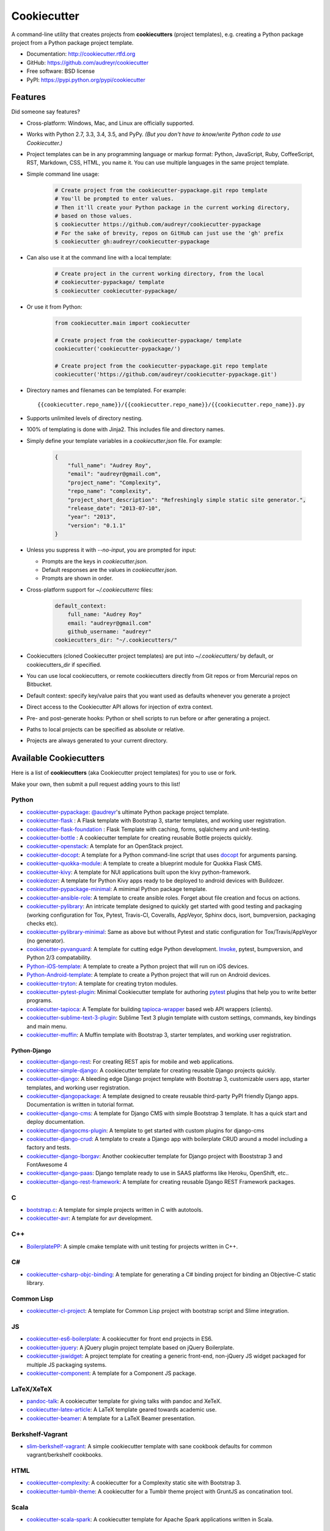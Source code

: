 =============
Cookiecutter
=============

.. image:: https://img.shields.io/pypi/v/cookiecutter.svg
        :target: https://pypi.python.org/pypi/cookiecutter/1.0.0

.. image:: https://travis-ci.org/audreyr/cookiecutter.png?branch=master
        :target: https://travis-ci.org/audreyr/cookiecutter

.. image:: https://ci.appveyor.com/api/projects/status/github/audreyr/cookiecutter?branch=master
        :target: https://ci.appveyor.com/project/audreyr/cookiecutter/branch/master

.. image:: https://img.shields.io/pypi/dm/cookiecutter.svg
        :target: https://pypi.python.org/pypi/cookiecutter/1.0.0

.. image:: https://codecov.io/github/audreyr/cookiecutter/coverage.svg?branch=master
        :target: https://codecov.io/github/audreyr/cookiecutter?branch=master

.. image:: https://badges.gitter.im/Join Chat.svg
        :target: https://gitter.im/audreyr/cookiecutter?utm_source=badge&utm_medium=badge&utm_campaign=pr-badge&utm_content=badge

.. image:: https://readthedocs.org/projects/cookiecutter/badge/?version=latest
        :target: https://readthedocs.org/projects/cookiecutter/?badge=latest
        :alt: Documentation Status

.. image:: https://landscape.io/github/audreyr/cookiecutter/master/landscape.svg?style=flat
        :target: https://landscape.io/github/audreyr/cookiecutter/master
        :alt: Code Health

A command-line utility that creates projects from **cookiecutters** (project
templates), e.g. creating a Python package project from a Python package project template.

* Documentation: http://cookiecutter.rtfd.org
* GitHub: https://github.com/audreyr/cookiecutter
* Free software: BSD license
* PyPI: https://pypi.python.org/pypi/cookiecutter

.. image:: https://raw.github.com/audreyr/cookiecutter/aa309b73bdc974788ba265d843a65bb94c2e608e/cookiecutter_medium.png

Features
--------

Did someone say features?

* Cross-platform: Windows, Mac, and Linux are officially supported.

* Works with Python 2.7, 3.3, 3.4, 3.5, and PyPy. *(But you don't have to know/write Python
  code to use Cookiecutter.)*

* Project templates can be in any programming language or markup format:
  Python, JavaScript, Ruby, CoffeeScript, RST, Markdown, CSS, HTML, you name
  it. You can use multiple languages in the same project template.

* Simple command line usage:

    .. code-block:: bash

        # Create project from the cookiecutter-pypackage.git repo template
        # You'll be prompted to enter values.
        # Then it'll create your Python package in the current working directory,
        # based on those values.
        $ cookiecutter https://github.com/audreyr/cookiecutter-pypackage
        # For the sake of brevity, repos on GitHub can just use the 'gh' prefix
        $ cookiecutter gh:audreyr/cookiecutter-pypackage

* Can also use it at the command line with a local template:

    .. code-block:: bash

        # Create project in the current working directory, from the local
        # cookiecutter-pypackage/ template
        $ cookiecutter cookiecutter-pypackage/

* Or use it from Python:

    .. code-block:: python

        from cookiecutter.main import cookiecutter

        # Create project from the cookiecutter-pypackage/ template
        cookiecutter('cookiecutter-pypackage/')

        # Create project from the cookiecutter-pypackage.git repo template
        cookiecutter('https://github.com/audreyr/cookiecutter-pypackage.git')

* Directory names and filenames can be templated. For example::

    {{cookiecutter.repo_name}}/{{cookiecutter.repo_name}}/{{cookiecutter.repo_name}}.py

* Supports unlimited levels of directory nesting.

* 100% of templating is done with Jinja2. This includes file and directory names.

* Simply define your template variables in a `cookiecutter.json` file. For example:

    .. code-block:: json

        {
            "full_name": "Audrey Roy",
            "email": "audreyr@gmail.com",
            "project_name": "Complexity",
            "repo_name": "complexity",
            "project_short_description": "Refreshingly simple static site generator.",
            "release_date": "2013-07-10",
            "year": "2013",
            "version": "0.1.1"
        }

* Unless you suppress it with `--no-input`, you are prompted for input:

  - Prompts are the keys in `cookiecutter.json`.
  - Default responses are the values in `cookiecutter.json`.
  - Prompts are shown in order.

* Cross-platform support for `~/.cookiecutterrc` files:

    .. code-block:: yaml

        default_context:
            full_name: "Audrey Roy"
            email: "audreyr@gmail.com"
            github_username: "audreyr"
        cookiecutters_dir: "~/.cookiecutters/"

* Cookiecutters (cloned Cookiecutter project templates) are put into
  `~/.cookiecutters/` by default, or cookiecutters_dir if specified.

* You can use local cookiecutters, or remote cookiecutters directly from Git
  repos or from Mercurial repos on Bitbucket.

* Default context: specify key/value pairs that you want used as defaults
  whenever you generate a project

* Direct access to the Cookiecutter API allows for injection of extra context.

* Pre- and post-generate hooks: Python or shell scripts to run before or after
  generating a project.

* Paths to local projects can be specified as absolute or relative.

* Projects are always generated to your current directory.

Available Cookiecutters
-----------------------

Here is a list of **cookiecutters** (aka Cookiecutter project templates) for you to use or fork.

Make your own, then submit a pull request adding yours to this list!

Python
~~~~~~
* `cookiecutter-pypackage`_: `@audreyr`_'s ultimate Python package project
  template.
* `cookiecutter-flask`_ : A Flask template with Bootstrap 3, starter templates, and working user registration.
* `cookiecutter-flask-foundation`_ : Flask Template with caching, forms, sqlalchemy and unit-testing.
* `cookiecutter-bottle`_ : A cookiecutter template for creating reusable Bottle projects quickly.
* `cookiecutter-openstack`_: A template for an OpenStack project.
* `cookiecutter-docopt`_: A template for a Python command-line script that uses `docopt`_ for arguments parsing.
* `cookiecutter-quokka-module`_: A template to create a blueprint module for Quokka Flask CMS.
* `cookiecutter-kivy`_: A template for NUI applications built upon the kivy python-framework.
* `cookiedozer`_: A template for Python Kivy apps ready to be deployed to android devices with Buildozer.
* `cookiecutter-pypackage-minimal`_: A mimimal Python package template.
* `cookiecutter-ansible-role`_: A template to create ansible roles. Forget about file creation and focus on actions.
* `cookiecutter-pylibrary`_: An intricate template designed to quickly get started with good testing and packaging (working configuration for Tox, Pytest, Travis-CI, Coveralls, AppVeyor, Sphinx docs, isort, bumpversion, packaging checks etc).
* `cookiecutter-pylibrary-minimal`_: Same as above but without Pytest and static configuration for Tox/Travis/AppVeyor (no generator).
* `cookiecutter-pyvanguard`_: A template for cutting edge Python development. `Invoke`_, pytest, bumpversion, and Python 2/3 compatability.
* `Python-iOS-template`_: A template to create a Python project that will run on iOS devices.
* `Python-Android-template`_: A template to create a Python project that will run on Android devices.
* `cookiecutter-tryton`_: A template for creating tryton modules.
* `cookiecutter-pytest-plugin`_: Minimal Cookiecutter template for authoring `pytest`_ plugins that help you to write better programs.
* `cookiecutter-tapioca`_: A Template for building `tapioca-wrapper`_ based web API wrappers (clients).
* `cookiecutter-sublime-text-3-plugin`_: Sublime Text 3 plugin template with custom settings, commands, key bindings and main menu.
* `cookiecutter-muffin`_: A Muffin template with Bootstrap 3, starter templates, and working user registration.

Python-Django
^^^^^^^^^^^^^

* `cookiecutter-django-rest`_: For creating REST apis for mobile and web applications.
* `cookiecutter-simple-django`_: A cookiecutter template for creating reusable Django projects quickly.
* `cookiecutter-django`_: A bleeding edge Django project template with Bootstrap 3, customizable users app, starter templates, and working user registration.
* `cookiecutter-djangopackage`_: A template designed to create reusable third-party PyPI friendly Django apps. Documentation is written in tutorial format.
* `cookiecutter-django-cms`_: A template for Django CMS with simple Bootstrap 3 template. It has a quick start and deploy documentation.
* `cookiecutter-djangocms-plugin`_: A template to get started with custom plugins for django-cms
* `cookiecutter-django-crud`_: A template to create a Django app with boilerplate CRUD around a model including a factory and tests.
* `cookiecutter-django-lborgav`_: Another cookiecutter template for Django project with Booststrap 3 and FontAwesome 4
* `cookiecutter-django-paas`_: Django template ready to use in SAAS platforms like Heroku, OpenShift, etc..
* `cookiecutter-django-rest-framework`_: A template for creating reusable Django REST Framework packages.

C
~~

* `bootstrap.c`_: A template for simple projects written in C with autotools.
* `cookiecutter-avr`_: A template for avr development.

C++
~~~

* `BoilerplatePP`_: A simple cmake template with unit testing for projects written in C++.

C#
~~

* `cookiecutter-csharp-objc-binding`_: A template for generating a C# binding project for binding an Objective-C static library.

.. _`cookiecutter-csharp-objc-binding`: https://github.com/SandyChapman/cookiecutter-csharp-objc-binding

Common Lisp
~~~~~~~~~~~

* `cookiecutter-cl-project`_: A template for Common Lisp project with bootstrap script and Slime integration.

JS
~~

* `cookiecutter-es6-boilerplate`_: A cookiecutter for front end projects in ES6.
* `cookiecutter-jquery`_: A jQuery plugin project template based on jQuery
  Boilerplate.
* `cookiecutter-jswidget`_: A project template for creating a generic front-end,
  non-jQuery JS widget packaged for multiple JS packaging systems.
* `cookiecutter-component`_: A template for a Component JS package.

LaTeX/XeTeX
~~~~~~~~~~~

* `pandoc-talk`_: A cookiecutter template for giving talks with pandoc and XeTeX.

* `cookiecutter-latex-article`_: A LaTeX template geared towards academic use.

* `cookiecutter-beamer`_: A template for a LaTeX Beamer presentation.


Berkshelf-Vagrant
~~~~~~~~~~~~~~~~~

* `slim-berkshelf-vagrant`_: A simple cookiecutter template with sane cookbook defaults for common vagrant/berkshelf cookbooks.


HTML
~~~~

* `cookiecutter-complexity`_: A cookiecutter for a Complexity static site with Bootstrap 3.
* `cookiecutter-tumblr-theme`_: A cookiecutter for a Tumblr theme project with GruntJS as concatination tool.

.. _`cookiecutter-django-rest`: https://github.com/agconti/cookiecutter-django-rest
.. _`cookiecutter-es6-boilerplate`: https://github.com/agconti/cookiecutter-es6-boilerplate
.. _`cookiecutter-pypackage`: https://github.com/audreyr/cookiecutter-pypackage
.. _`cookiecutter-jquery`: https://github.com/audreyr/cookiecutter-jquery
.. _`cookiecutter-flask`: https://github.com/sloria/cookiecutter-flask
.. _`cookiecutter-flask-foundation`: https://github.com/JackStouffer/cookiecutter-Flask-Foundation
.. _`cookiecutter-bottle`: https://github.com/avelino/cookiecutter-bottle
.. _`cookiecutter-simple-django`: https://github.com/marcofucci/cookiecutter-simple-django
.. _`cookiecutter-django`: https://github.com/pydanny/cookiecutter-django
.. _`cookiecutter-djangopackage`: https://github.com/pydanny/cookiecutter-djangopackage
.. _`cookiecutter-django-cms`: https://github.com/palazzem/cookiecutter-django-cms
.. _`cookiecutter-djangocms-plugin`: https://github.com/mishbahr/cookiecutter-djangocms-plugin
.. _`cookiecutter-django-crud`: https://github.com/wildfish/cookiecutter-django-crud
.. _`cookiecutter-quokka-module`: https://github.com/pythonhub/cookiecutter-quokka-module
.. _`cookiecutter-django-lborgav`: https://github.com/lborgav/cookiecutter-django
.. _`cookiecutter-django-paas`: https://github.com/pbacterio/cookiecutter-django-paas
.. _`cookiecutter-kivy`: https://github.com/hackebrot/cookiecutter-kivy
.. _`cookiedozer`: https://github.com/hackebrot/cookiedozer
.. _`cookiecutter-pypackage-minimal`: https://github.com/borntyping/cookiecutter-pypackage-minimal
.. _`cookiecutter-ansible-role`: https://github.com/iknite/cookiecutter-ansible-role
.. _`bootstrap.c`: https://github.com/vincentbernat/bootstrap.c
.. _`BoilerplatePP`: https://github.com/Paspartout/BoilerplatePP
.. _`cookiecutter-openstack`: https://github.com/openstack-dev/cookiecutter
.. _`cookiecutter-component`: https://github.com/audreyr/cookiecutter-component
.. _`cookiecutter-docopt`: https://github.com/sloria/cookiecutter-docopt
.. _`docopt`: http://docopt.org/
.. _`cookiecutter-jswidget`: https://github.com/audreyr/cookiecutter-jswidget
.. _`pandoc-talk`: https://github.com/larsyencken/pandoc-talk
.. _`cookiecutter-latex-article`: https://github.com/Kreger51/cookiecutter-latex-article
.. _`cookiecutter-complexity`: https://github.com/audreyr/cookiecutter-complexity
.. _`cookiecutter-cl-project`: https://github.com/svetlyak40wt/cookiecutter-cl-project
.. _`slim-berkshelf-vagrant`: https://github.com/mahmoudimus/cookiecutter-slim-berkshelf-vagrant
.. _`cookiecutter-avr`: https://github.com/solarnz/cookiecutter-avr
.. _`cookiecutter-tumblr-theme`: https://github.com/relekang/cookiecutter-tumblr-theme
.. _`cookiecutter-pylibrary`: https://github.com/ionelmc/cookiecutter-pylibrary
.. _`cookiecutter-pylibrary-minimal`: https://github.com/ionelmc/cookiecutter-pylibrary-minimal
.. _`cookiecutter-pyvanguard`: https://github.com/robinandeer/cookiecutter-pyvanguard
.. _`Python-iOS-template`: https://github.com/pybee/Python-iOS-template
.. _`Python-Android-template`: https://github.com/pybee/Python-Android-template
.. _`Invoke`: http://invoke.readthedocs.org/en/latest/
.. _`cookiecutter-django-rest-framework`: https://github.com/jpadilla/cookiecutter-django-rest-framework
.. _`cookiecutter-tryton`: https://github.com/fulfilio/cookiecutter-tryton
.. _`cookiecutter-beamer`: https://github.com/luismartingil/cookiecutter-beamer
.. _`cookiecutter-pytest-plugin`: https://github.com/pytest-dev/cookiecutter-pytest-plugin
.. _`pytest`: http://pytest.org/latest/
.. _`cookiecutter-tapioca`: https://github.com/vintasoftware/cookiecutter-tapioca
.. _`tapioca-wrapper`: https://github.com/vintasoftware/tapioca-wrapper
.. _`cookiecutter-sublime-text-3-plugin`: https://github.com/kkujawinski/cookiecutter-sublime-text-3-plugin
.. _`cookiecutter-muffin`: https://github.com/drgarcia1986/cookiecutter-muffin

Scala
~~~~~

* `cookiecutter-scala-spark`_: A cookiecutter template for Apache Spark applications written in Scala.

.. _`cookiecutter-scala-spark`: https://github.com/jpzk/cookiecutter-scala-spark

6502 Assembly
~~~~~~~~~~~~~
* `cookiecutter-atari2600`_: A cookiecutter template for Atari2600 projects.

.. _`cookiecutter-atari2600`: https://github.com/joeyjoejoejr/cookiecutter-atari2600

Similar projects
----------------

* `Paste`_ has a create option that creates a skeleton project.

* `Diecutter`_: an API service that will give you back a configuration file from
  a template and variables.

* `Django`_'s `startproject` and `startapp` commands can take in a `--template`
  option.

* `python-packager`_: Creates Python packages from its own template, with
  configurable options.

* `Yeoman`_ has a Rails-inspired generator system that provides scaffolding
  for apps.

* `Pyramid`_'s `pcreate` command for creating Pyramid projects from scaffold templates.

* `mr.bob`_ is a filesystem template renderer, meant to deprecate tools such as
  paster and templer.

* `grunt-init`_ used to be built into Grunt and is now a standalone scaffolding tool
  to automate project creation.

* `scaffolt`_ consumes JSON generators with Handlebars support.

* `init-skeleton`_ clones or copies a repository, executes npm install and bower install and removes the .git directory.

* `Cog`_ python-based code generation toolkit developed by Ned Batchelder

* `Skaffold`_ python and json config based django/MVC generator, with some add-ons and integrations.

.. _`Paste`: http://pythonpaste.org/script/#paster-create
.. _`Diecutter`: https://github.com/novagile/diecutter
.. _`Django`: https://docs.djangoproject.com/en/1.5/ref/django-admin/#django-admin-startproject
.. _`python-packager`: https://github.com/fcurella/python-packager
.. _`Yeoman`: https://github.com/yeoman/generator
.. _`Pyramid`: http://docs.pylonsproject.org/projects/pyramid/en/latest/narr/scaffolding.html
.. _`mr.bob`: https://github.com/iElectric/mr.bob
.. _`grunt-init`: https://github.com/gruntjs/grunt-init
.. _`scaffolt`: https://github.com/paulmillr/scaffolt
.. _`init-skeleton`: https://github.com/paulmillr/init-skeleton
.. _`Cog`: https://bitbucket.org/ned/cog
.. _`Skaffold`: https://github.com/christabor/Skaffold


Community
---------

The core committer team is `@audreyr`_, `@pydanny`_, `@michaeljoseph`_,
`@pfmoore`_, and `@hackebrot`_. We
welcome you and invite you to participate.

Stuck? Try one of the following:

* See the `Troubleshooting`_ page.
* Ask for help on `Stack Overflow`_.
* You are strongly encouraged to `file an issue`_ about the problem, even if
  it's just "I can't get it to work on this cookiecutter" with a link to your
  cookiecutter. Don't worry about naming/pinpointing the issue properly.
* Ask for help in #cookiecutter if you must (but please try one of the other
  options first, so that others can benefit from the discussion)

Development on Cookiecutter is community-driven:

* Huge thanks to all the `contributors`_ who have pitched in to help make
  Cookiecutter an even better tool.
* Everyone is invited to contribute. Read the `contributing instructions`_,
  then get started.

Connect with other Cookiecutter contributors and users in IRC:

* #cookiecutter on irc.freenode.net (note: due to work and commitments,
  a core committer might not always be available)

Encouragement is unbelievably motivating. If you want more work done on
Cookiecutter, show support:

* Thank a core committer for their efforts.
* Star `Cookiecutter on GitHub`_.
* Join the `Cookiecutter Gittip community`_.

Got criticism or complaints?

* `File an issue`_ so that Cookiecutter can be improved. Be friendly
  and constructive about what could be better. Make detailed suggestions.
* **Keep us in the loop so that we can help.** For example, if you are
  discussing problems with Cookiecutter on a mailing list, `file an issue`_
  where you link to the discussion thread and/or cc at least 1 core committer on
  the email.
* Be encouraging. A comment like "This function ought to be rewritten like
  this" is much more likely to result in action than a comment like "Eww, look
  how bad this function is."

Waiting for a response to an issue/question?

* Be patient and persistent. All issues are on the core committer team's radar and
  will be considered thoughtfully, but we have a lot of issues to work through. If
  urgent, it's fine to ping a core committer in the issue with a reminder.
* Ask others to comment, discuss, review, etc.
* Search the Cookiecutter repo for issues related to yours.
* Need a fix/feature/release/help urgently, and can't wait? `@audreyr`_ is
  available for hire for consultation or custom development.

Code of Conduct
---------------

Everyone interacting in the Cookiecutter project's codebases, issue trackers, chat
rooms, and mailing lists is expected to follow the `PyPA Code of Conduct`_.

.. _`PyPA Code of Conduct`: https://www.pypa.io/en/latest/code-of-conduct/

.. _`Cookiecutter on GitHub`: https://github.com/audreyr/cookiecutter
.. _`Troubleshooting`: http://cookiecutter.readthedocs.org/en/latest/troubleshooting.html
.. _`contributors`: https://github.com/audreyr/cookiecutter/blob/master/AUTHORS.rst
.. _`contributing instructions`: https://github.com/audreyr/cookiecutter/blob/master/CONTRIBUTING.rst
.. _`Stack Overflow`: http://stackoverflow.com/
.. _`File an issue`: https://github.com/audreyr/cookiecutter/issues?state=open
.. _`Cookiecutter Gittip community`: https://www.gittip.com/for/cookiecutter/
.. _`@audreyr`: https://github.com/audreyr
.. _`@pydanny`: https://github.com/pydanny
.. _`@michaeljoseph`: https://github.com/michaeljoseph
.. _`@pfmoore`: https://github.com/pfmoore
.. _`@hackebrot`: https://github.com/hackebrot

